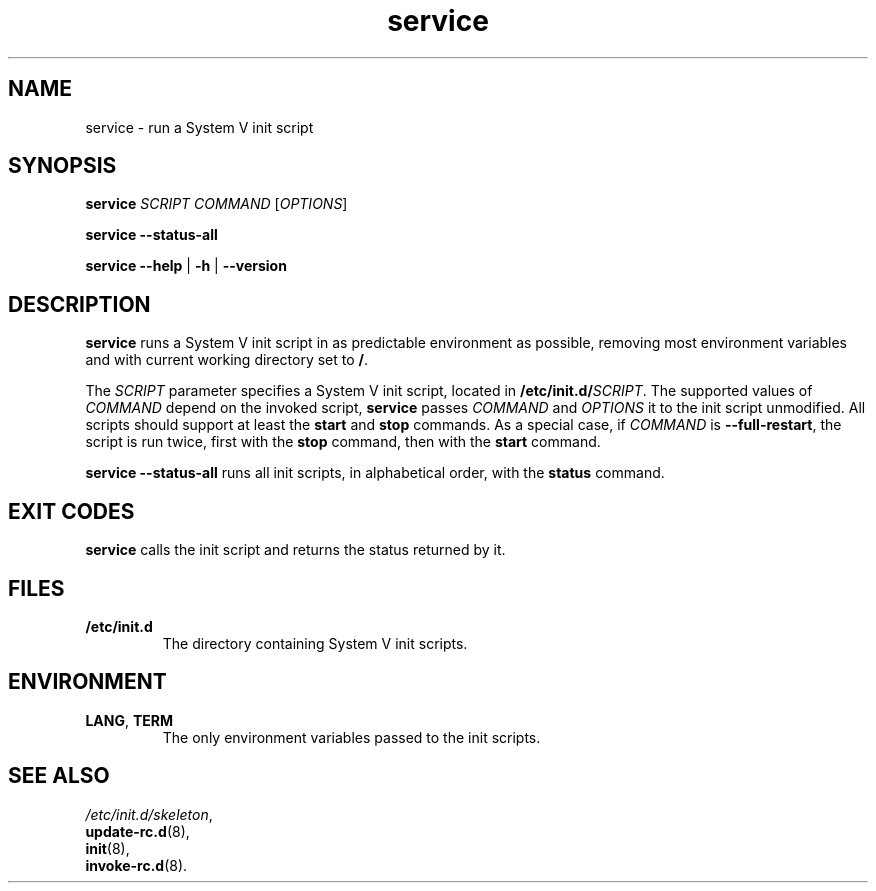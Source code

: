 .\" A man page for service(8). -*- nroff -*-
.\"
.\" Copyright (C) 2006 Red Hat, Inc. All rights reserved.
.\"
.\" This copyrighted material is made available to anyone wishing to use,
.\" modify, copy, or redistribute it subject to the terms and conditions of the
.\" GNU General Public License v.2.
.\"
.\" This program is distributed in the hope that it will be useful, but WITHOUT
.\" ANY WARRANTY; without even the implied warranty of MERCHANTABILITY or 
.\" FITNESS FOR A PARTICULAR PURPOSE. See the GNU General Public License for 
.\" more details.
.\"
.\" You should have received a copy of the GNU General Public License along
.\" with this program; if not, write to the Free Software Foundation, Inc.,
.\" 51 Franklin Street, Fifth Floor, Boston, MA 02110-1301, USA.
.\"
.\" Author: Miloslav Trmac <mitr@redhat.com>
.\" Updated by: Petter Reinholdtsen <pere@hungry.com>

.TH service 8 "Jan 2006"

.SH NAME
service \- run a System V init script

.SH SYNOPSIS
\fBservice\fR \fISCRIPT\fR \fICOMMAND\fR [\fIOPTIONS\fR]

\fBservice \-\-status\-all\fR

\fBservice\fR \fB\-\-help\fR | \fB\-h\fR | \fB\-\-version\fR

.SH DESCRIPTION
.B service
runs a System V init script in as predictable environment as possible,
removing most environment variables
and with current working directory set to \fB/\fR.

The
.I SCRIPT
parameter specifies a System V init script,
located in \fB/etc/init.d/\fISCRIPT\fR.
The supported values of
.I COMMAND
depend on the invoked script,
.B service
passes
.I COMMAND
and
.I OPTIONS
it to the init script unmodified.
All scripts should support at least the
.B start
and
.B stop
commands.
As a special case, if
.I COMMAND
is \fB\-\-full-restart\fR, the script is run twice, first with the
.B stop
command, then with the
.B start
command.

.B service \-\-status\-all
runs all init scripts, in alphabetical order, with the
.B status
command.

.SH EXIT CODES
.BR service
calls the init script and returns the status returned by it.

.SH FILES
.TP
\fB/etc/init.d\fR
The directory containing System V init scripts.

.SH ENVIRONMENT
.TP
\fBLANG\fR, \fBTERM\fR
The only environment variables passed to the init scripts.

.SH SEE ALSO
.IR /etc/init.d/skeleton ,
.br
.BR update\-rc.d (8),
.br
.BR init (8),
.br
.BR invoke\-rc.d (8).
